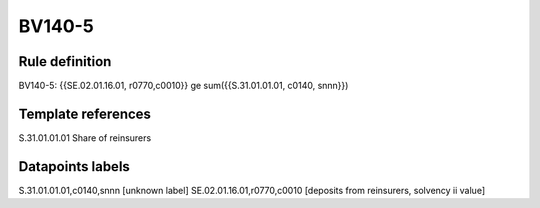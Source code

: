 =======
BV140-5
=======

Rule definition
---------------

BV140-5: {{SE.02.01.16.01, r0770,c0010}} ge sum({{S.31.01.01.01, c0140, snnn}})


Template references
-------------------

S.31.01.01.01 Share of reinsurers


Datapoints labels
-----------------

S.31.01.01.01,c0140,snnn [unknown label]
SE.02.01.16.01,r0770,c0010 [deposits from reinsurers, solvency ii value]



